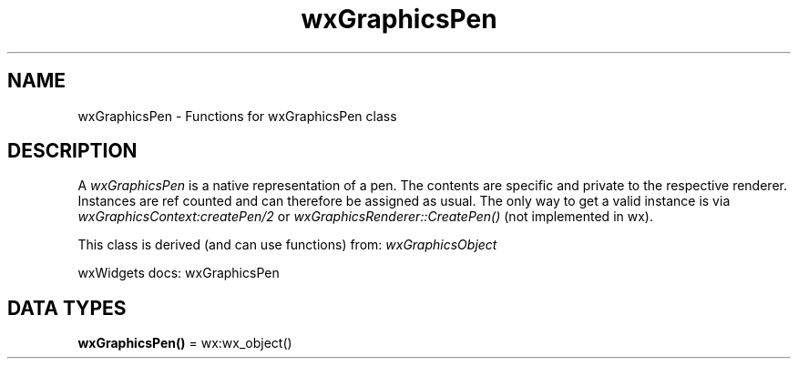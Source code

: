 .TH wxGraphicsPen 3 "wx 2.2.2" "wxWidgets team." "Erlang Module Definition"
.SH NAME
wxGraphicsPen \- Functions for wxGraphicsPen class
.SH DESCRIPTION
.LP
A \fIwxGraphicsPen\fR\& is a native representation of a pen\&. The contents are specific and private to the respective renderer\&. Instances are ref counted and can therefore be assigned as usual\&. The only way to get a valid instance is via \fIwxGraphicsContext:createPen/2\fR\& or \fIwxGraphicsRenderer::CreatePen()\fR\& (not implemented in wx)\&.
.LP
This class is derived (and can use functions) from: \fIwxGraphicsObject\fR\&
.LP
wxWidgets docs: wxGraphicsPen
.SH DATA TYPES
.nf

\fBwxGraphicsPen()\fR\& = wx:wx_object()
.br
.fi